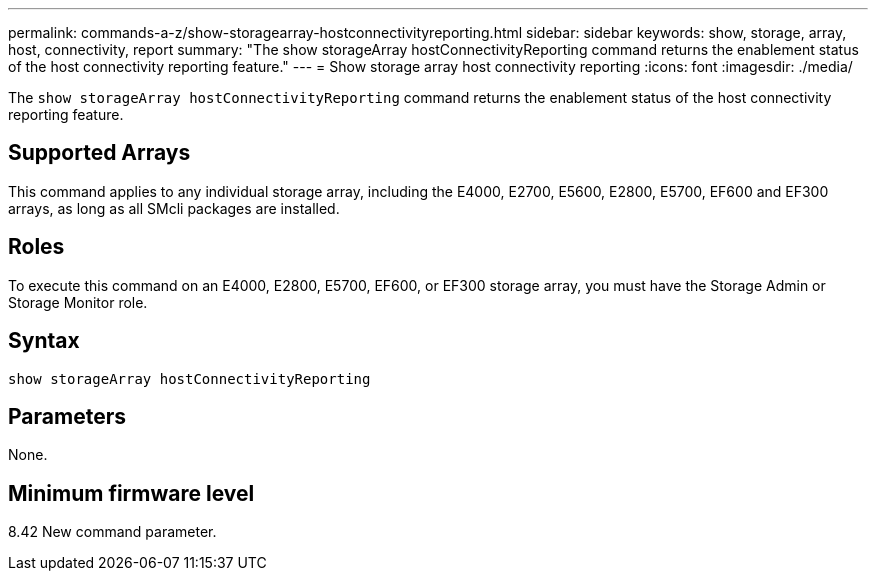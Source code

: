 ---
permalink: commands-a-z/show-storagearray-hostconnectivityreporting.html
sidebar: sidebar
keywords: show, storage, array, host, connectivity, report
summary: "The show storageArray hostConnectivityReporting command returns the enablement status of the host connectivity reporting feature."
---
= Show storage array host connectivity reporting
:icons: font
:imagesdir: ./media/

[.lead]
The `show storageArray hostConnectivityReporting` command returns the enablement status of the host connectivity reporting feature.

== Supported Arrays

This command applies to any individual storage array, including the E4000, E2700, E5600, E2800, E5700, EF600 and EF300 arrays, as long as all SMcli packages are installed.

== Roles

To execute this command on an E4000, E2800, E5700, EF600, or EF300 storage array, you must have the Storage Admin or Storage Monitor role.

== Syntax
[source,cli]
----
show storageArray hostConnectivityReporting
----

== Parameters

None.

== Minimum firmware level

8.42 New command parameter.
